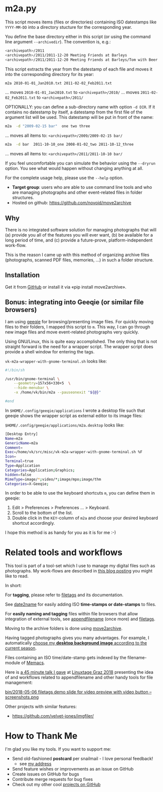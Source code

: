 * m2a.py

This script moves items (files or directories) containing ISO datestamps
like ~YYYY-MM-DD~ into a directory stucture for the corresponding year.

You define the base directory either in this script (or using the
command line argument ~--archivedir~). The convention is, e.g.:

#+begin_src bash
<archivepath>/2011
<archivepath>/2011/2011-12-20 Meeting Friends at Barleys
<archivepath>/2011/2011-12-20 Meeting Friends at Barleys/Tom with Beer.jpeg
#+end_src

This script extracts the year from the datestamp of each file and
moves it into the corresponding directory for its year:

#+begin_src bash
m2a 2010-01-01_Jan2010.txt 2011-02-02_Feb2011.txt
#+end_src
... moves ~2010-01-01_Jan2010.txt~ to ~<archivepath>/2010/~
... moves ~2011-02-02_Feb2011.txt~ to ~<archivepath>/2011/~

OPTIONALLY: you can define a sub-directory name with option ~-d DIR~. If it
contains no datestamp by itself, a datestamp from the first file of the
argument list will be used. This datestamp will be put in front of the name:

#+begin_src bash
m2a  -d "2009-02-15 bar"  one two three
#+end_src
... moves all items to: ~<archivepath>/2009/2009-02-15 bar/~

#+begin_src bash
m2a  -d bar  2011-10-10_one 2008-01-02_two 2011-10-12_three
#+end_src
... moves all items to: ~<archivepath>/2011/2011-10-10 bar/~

If you feel uncomfortable you can simulate the behavior using the ~--dryrun~
option. You see what would happen without changing anything at all.

For the complete usage help, please use the ~--help~ option.


- *Target group*: users who are able to use command line tools and who
  are managing photographs and other event-related files in folder
  structures.
- Hosted on github: https://github.com/novoid/move2archive

** Why

There is no integrated software solution for managing photographs
that will (a) provide you all of the features you will ever want, (b)
be available for a long period of time, and (c) provide a
future-prove, platform-independent work-flow.

This is the reason I came up with this method of organizing archive
files (photographs, scanned PDF files, memories, ...) in such a
folder structure.

** Installation

Get it from [[https://github.com/novoid/move2archive][GitHub]] or install it via «pip install move2archive».

** Bonus: integrating into Geeqie (or similar file browsers)

I am using [[http://geeqie.sourceforge.net/][geeqie]] for browsing/presenting image files. For quickly
moving files to their folders, I mapped this script to ~m~. This way,
I can go through new image files and move event-related photographs
very quickly.

Using GNU/Linux, this is quite easy accomplished. The only thing that
is not straight forward is the need for a wrapper script. The wrapper
script does provide a shell window for entering the tags.

~vk-m2a-wrapper-with-gnome-terminal.sh~ looks like:
#+begin_src bash
#!/bin/sh

/usr/bin/gnome-terminal \
    --geometry=157x56+330+5  \
    --hide-menubar \
    -x /home/vk/bin/m2a --pauseonexit "${@}"

#end
#+end_src

In ~$HOME/.config/geeqie/applications~ I wrote a desktop file such
that geeqie shows the wrapper script as external editor to its
image files:

~$HOME/.config/geeqie/applications/m2a.desktop~ looks like:
#+begin_src bash
[Desktop Entry]
Name=m2a
GenericName=m2a
Comment=
Exec=/home/vk/src/misc/vk-m2a-wrapper-with-gnome-terminal.sh %F
Icon=
Terminal=true
Type=Application
Categories=Application;Graphics;
hidden=false
MimeType=image/*;video/*;image/mpo;image/thm
Categories=X-Geeqie;
#+end_src

In order to be able to use the keyboard shortcuts ~m~, you can define
them in geeqie:
1. Edit > Preferences > Preferences ... > Keyboard.
2. Scroll to the bottom of the list.
3. Double click in the ~KEY~-column of ~m2a~ and choose
   your desired keyboard shortcut accordingly.

I hope this method is as handy for you as it is for me :-)

* Related tools and workflows

This tool is part of a tool-set which I use to manage my digital files
such as photographs. My work-flows are described in [[http://karl-voit.at/managing-digital-photographs/][this blog posting]]
you might like to read.

In short:

For *tagging*, please refer to [[https://github.com/novoid/filetags][filetags]] and its documentation.

See [[https://github.com/novoid/date2name][date2name]] for easily adding ISO *time-stamps or date-stamps* to
files.

For *easily naming and tagging* files within file browsers that allow
integration of external tools, see [[https://github.com/novoid/appendfilename][appendfilename]] (once more) and
[[https://github.com/novoid/filetags][filetags]].

Moving to the archive folders is done using [[https://github.com/novoid/move2archive][move2archive]].

Having tagged photographs gives you many advantages. For example, I
automatically [[https://github.com/novoid/set_desktop_background_according_to_season][choose my *desktop background image* according to the
current season]].

Files containing an ISO time/date-stamp gets indexed by the
filename-module of [[https://github.com/novoid/Memacs][Memacs]].

Here is [[https://glt18-programm.linuxtage.at/events/321.html][a 45 minute talk I gave]] at [[https://glt18.linuxtage.at/][Linuxtage Graz 2018]] presenting the
idea of and workflows related to appendfilename and other handy tools
for file management:

[[https://media.ccc.de/v/GLT18_-_321_-_en_-_g_ap147_004_-_201804281550_-_the_advantages_of_file_name_conventions_and_tagging_-_karl_voit/][bin/2018-05-06 filetags demo slide for video preview with video button -- screenshots.png]]

Other projects with similar features:

- https://github.com/velvet-jones/imgfiler/

* How to Thank Me

I'm glad you like my tools. If you want to support me:

- Send old-fashioned *postcard* per snailmail - I love personal feedback!
  - see [[http://tinyurl.com/j6w8hyo][my address]]
- Send feature wishes or improvements as an issue on GitHub
- Create issues on GitHub for bugs
- Contribute merge requests for bug fixes
- Check out my other cool [[https://github.com/novoid][projects on GitHub]]



* Local Variables                                                  :noexport:
# Local Variables:
# mode: auto-fill
# mode: flyspell
# eval: (ispell-change-dictionary "en_US")
# End:
